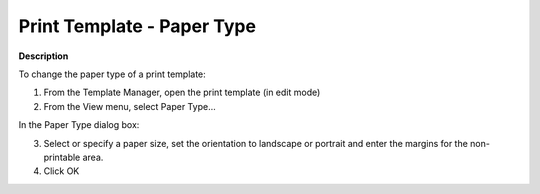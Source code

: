 

.. _Template-Manager_Print_Template_Paper_Type:


Print Template - Paper Type
===========================

**Description** 

To change the paper type of a print template:

1.	From the Template Manager, open the print template (in edit mode)

2.	From the View menu, select Paper Type…

In the Paper Type dialog box:

3.	Select or specify a paper size, set the orientation to landscape or portrait and enter the margins for the non-printable area.

4.	Click OK





